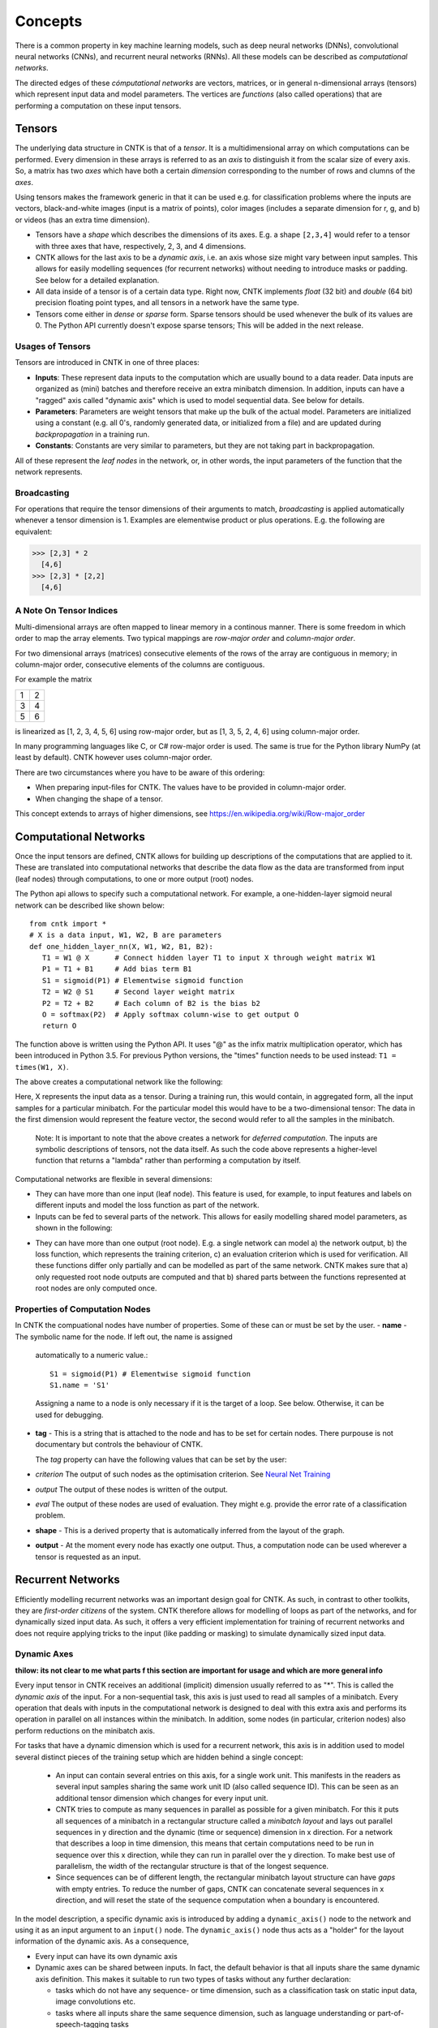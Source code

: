 Concepts
========

There is a common property in key machine learning models, such as deep neural
networks (DNNs), convolutional neural networks (CNNs), and recurrent neural 
networks (RNNs). All these models can be described as *computational networks*.

The directed edges of these *cómputational networks* are vectors, matrices, or in general n-dimensional 
arrays (tensors) which represent input data and model parameters. The vertices 
are *functions* (also called operations) that are performing a computation on 
these input tensors. 


Tensors
-------

The underlying data structure in CNTK is that of a *tensor*. It is a 
multidimensional array on which computations can be performed. Every dimension in 
these arrays is referred to as an *axis* to distinguish it from the scalar size 
of every axis. So, a matrix has two *axes* which have both a certain 
*dimension* corresponding to the number of rows and clumns of the *axes*. 

Using tensors makes the framework generic in that it can be used e.g. for 
classification problems where the inputs are vectors, black-and-white 
images (input is a matrix of points), color images (includes a separate dimension 
for r, g, and b) or videos (has an extra time dimension). 

- Tensors have a *shape* which describes the dimensions of its axes. E.g. a shape ``[2,3,4]`` 
  would refer to a tensor with three axes that have, respectively, 2, 3, and 4 
  dimensions. 

- CNTK allows for the last axis to be a *dynamic axis*, i.e. an axis whose size 
  might vary between input samples. This allows for easily 
  modelling sequences (for recurrent networks) without needing to introduce masks 
  or padding. See below for a detailed explanation.

- All data inside of a tensor is of a certain data type. Right now, CNTK 
  implements *float* (32 bit) and *double* (64 bit) precision floating point types, 
  and all tensors in a network have the same type.

- Tensors come either in *dense* or *sparse* form. Sparse tensors should be used
  whenever the bulk of its values are 0. The Python API currently doesn't expose
  sparse tensors; This will be added in the next release.

  
Usages of Tensors
~~~~~~~~~~~~~~~~~

Tensors are introduced in CNTK in one of three places:

- **Inputs**: These represent data inputs to the computation which are usually 
  bound to a data reader. Data inputs are organized as (mini) batches and 
  therefore receive an extra minibatch dimension. In addition, inputs can have a 
  "ragged" axis called "dynamic axis" which is used to model sequential data. See 
  below for details.

- **Parameters**: Parameters are weight tensors that make up the bulk of the 
  actual model. Parameters are initialized using a constant (e.g. all 0's, randomly 
  generated data, or initialized from a file) and are updated during 
  *backpropagation* in a training run.

- **Constants**: Constants are very similar to parameters, but they are not 
  taking part in backpropagation.

All of these represent the *leaf nodes* in the network, or, in other words, the 
input parameters of the function that the network represents.

Broadcasting
~~~~~~~~~~~~

For operations that require the tensor dimensions of their arguments to match, 
*broadcasting*  is applied automatically whenever a tensor dimension is 1. 
Examples are elementwise product or plus operations.
E.g. the following are equivalent:

>>> [2,3] * 2
  [4,6]
>>> [2,3] * [2,2]
  [4,6]
  
  
A Note On Tensor Indices
~~~~~~~~~~~~~~~~~~~~~~~~

Multi-dimensional arrays are often mapped to linear memory in a continous manner.
There is some freedom in which order to map the array elements.
Two typical mappings are *row-major order* and *column-major order*.

For two dimensional arrays (matrices) consecutive elements of the rows of the array are contiguous in memory; in column-major order, 
consecutive elements of the columns are contiguous.

For example the matrix

+--+--+
| 1| 2|
+--+--+
| 3| 4|
+--+--+
| 5| 6|
+--+--+

is linearized as [1, 2, 3, 4, 5, 6] using row-major order, but as [1, 3, 5, 2, 4, 6] using column-major order.

In many programming languages like C, or C# row-major order is used. The same is true for the Python library NumPy (at least by default).
CNTK however uses column-major order.

There are two circumstances where you have to be aware of this ordering:

- When preparing input-files for CNTK. The values have to be provided in column-major order.
- When changing the shape of a tensor. 

This concept extends to arrays of higher dimensions, see `<https://en.wikipedia.org/wiki/Row-major_order>`_

    
Computational Networks
----------------------

Once the input tensors are defined, CNTK allows for building up descriptions of 
the computations that are applied to it. These are translated into computational networks that describe the
data flow as the data are transformed from input (leaf nodes) through computations, to one or 
more output (root) nodes.

The Python api allows to specify such a computational network. For example, a one-hidden-layer sigmoid neural network can be described like shown below::

    from cntk import *
    # X is a data input, W1, W2, B are parameters
    def one_hidden_layer_nn(X, W1, W2, B1, B2):
       T1 = W1 @ X      # Connect hidden layer T1 to input X through weight matrix W1
       P1 = T1 + B1     # Add bias term B1
       S1 = sigmoid(P1) # Elementwise sigmoid function
       T2 = W2 @ S1     # Second layer weight matrix
       P2 = T2 + B2     # Each column of B2 is the bias b2
       O = softmax(P2)  # Apply softmax column-wise to get output O
       return O
   
   
The function above is written using the Python API. It uses "@" as the infix 
matrix multiplication operator, which has been introduced in Python 3.5. For 
previous Python versions, the "times" function needs to be used instead: ``T1 
= times(W1, X)``.

The above creates a computational network like the following:

.. image:: ../../../Documentation/CNTK-TechReport/figures/CN-1HiddenNN.png

Here, X represents the input data as a tensor. During a training run, this would 
contain, in aggregated form, all the input samples for a particular minibatch. 
For the particular model this would have to be a two-dimensional tensor: The data 
in the first dimension would represent the feature vector, the second would refer 
to all the samples in the minibatch.

    Note: It is important to note that the above creates a network for *deferred 
    computation*. The inputs are symbolic descriptions of tensors, not the data 
    itself. As such the code above represents a higher-level function that 
    returns a "lambda" rather than performing a computation by
    itself.
    
Computational networks are flexible in several dimensions:

- They can have more than one input (leaf node). This feature is used, for 
  example, to input features and labels on different inputs and model the loss 
  function as part of the network.

- Inputs can be fed to several parts of the network. This allows for easily 
  modelling shared model parameters, as shown in the following:

.. image:: ../../../Documentation/CNTK-TechReport/figures/CN-ShareWeight.png
     
- They can have more than one output (root node). E.g. a single network can model 
  a) the network output, b) the loss function, which represents the training 
  criterion, c) an evaluation criterion which is used for verification. All these 
  functions differ only partially and can be modelled as part of the same 
  network. CNTK makes sure that a) only requested root node outputs are computed 
  and that b) shared parts between the functions represented at root nodes are 
  only computed once.
  
  
Properties of Computation Nodes
~~~~~~~~~~~~~~~~~~~~~~~~~~~~~~~

In CNTK the compuational nodes have number of properties. Some of these can or must be set by the user.
- **name** - The symbolic name for the node. If left out, the name is assigned
  automatically to a numeric value.::
  
    S1 = sigmoid(P1) # Elementwise sigmoid function
    S1.name = 'S1'
  
  
  Assigning a name to a node is only necessary if it is the target of a loop. 
  See below. Otherwise, it can be used for debugging.
  
- **tag** - This is a string that is attached to the node and has to be set for certain nodes. There purpouse is not documentary but controls the behaviour of CNTK.

  The *tag*  property can have the following values that can be set by the user:
- *criterion* The output of such nodes as the optimisation criterion. See `Neural Net Training`_
- *output* The output of these nodes is written of the output.
- *eval* The output of these nodes are used of evaluation. They might e.g. provide the error rate of a classification problem.
  
- **shape** - This is a derived property that is automatically inferred from the 
  layout of the graph. 
  
- **output** - At the moment every node has exactly one output. Thus, a computation
  node can be used wherever a tensor is requested as an input.
  

Recurrent Networks
------------------

Efficiently modelling recurrent networks was an important design goal for CNTK.
As such, in contrast to other toolkits, they are *first-order citizens* of the 
system. CNTK therefore allows for modelling of loops as part of the networks, and 
for dynamically sized input data. As such, it offers a very efficient 
implementation for training of recurrent networks and does not require applying 
tricks to the input (like padding or masking) to simulate dynamically sized input 
data.

Dynamic Axes
~~~~~~~~~~~~

**thilow: its not clear to me what parts f this section are important for usage and which are more general info**

Every input tensor in CNTK receives an additional (implicit) dimension usually 
referred to as "\*". This is called the *dynamic axis* of the input.
For a non-sequential task, this axis is just used to read all samples of a 
minibatch. Every operation that deals with inputs in the computational network
is designed to deal with this extra axis and performs its operation in parallel
on all instances within the minibatch. In addition, some nodes (in particular, 
criterion nodes) also perform reductions on the minibatch axis.

For tasks that have a dynamic dimension which is used for a recurrent network, 
this axis is in addition used to model several distinct pieces of the training 
setup which are hidden behind a single concept:

  - An input can contain several entries on this axis, for a single work unit.
    This manifests in the readers as several input samples sharing the same
    work unit ID (also called sequence ID). This can be seen as an additional
    tensor dimension which changes for every input unit.
    
  - CNTK tries to compute as many sequences in parallel as possible for a given 
    minibatch. For this it puts all sequences of a minibatch in a rectangular 
    structure called a *minibatch layout* and lays out parallel sequences in y 
    direction and the dynamic (time or sequence) dimension in x direction. For
    a network that describes a loop in time dimension, this means that certain
    computations need to be run in sequence over this x direction, while they
    can run in parallel over the y direction.
    To make best use of parallelism, the width of the rectangular structure 
    is that of the longest sequence.
    
  - Since sequences can be of different length, the rectangular minibatch 
    layout structure can have *gaps* with empty entries. To reduce the number of
    gaps, CNTK can concatenate several sequences in x direction, and will reset
    the state of the sequence computation when a boundary is encountered.

In the model description, a specific dynamic axis is introduced by adding a 
``dynamic_axis()`` node to the network and using it as an input argument to an 
``input()`` node. The ``dynamic_axis()`` node thus acts as a "holder" for the layout
information of the dynamic axis. As a consequence,

- Every input can have its own dynamic axis 

- Dynamic axes can be shared between inputs. In fact, the default behavior is 
  that all inputs share the same dynamic axis definition. This makes it suitable
  to run two types of tasks without any further declaration:
  
  - tasks which do not have any sequence- or time dimension, such as a 
    classification task on static input data, image convolutions etc.

  - tasks where all inputs share the same sequence dimension, such as language 
    understanding or part-of-speech-tagging tasks
      

Loops in Computational Networks
~~~~~~~~~~~~~~~~~~~~~~~~~~~~~~~

**thilow: its not clear to me what parts f this section are important for usage and which are more general info**

Different from the CN without a directed loop, a CN with a loop cannot be 
computed for a sequence of samples as a batch since the next sample’s value 
depends on the the previous samples. A simple way to do forward computation and 
backpropagation in a recurrent network is to unroll all samples in the sequence 
over time. Once unrolled, the graph is expanded into a DAG and the forward 
computation and gradient calculation algorithms we just discussed can be directly 
used. This means, however, all computation nodes in the CN need to be computed 
sample by sample and this significantly reduces the potential of parallelization.

In CNTK, a recurrent neural network in can simply be modelled by using the 
``past_value()`` (earlier known as ``delay()`` node) and ``future_value()``
operations. These connect the network to the output of a previous (or next) step 
on the dynamic axis. CNTK detects loops automatically that are created
this way, and turns them into a forward or backward iteration along the dynamic
axis.
An example CN that contains a delay node is shown in the following figure.

.. image:: ../../../Documentation/CNTK-TechReport/figures/CN-WithDelayNode.png

In this example, CNTK has identified that the nodes T3 -> P3 -> S1 -> D -> T3 
form a loop which needs to be computed sample by sample. All the rest of the 
nodes can be computed in batches. Once the loops are identified, they can be 
treated as a composite node in the CN and the CN is reduced to a DAG. All the 
nodes inside each loop (or composite node) can be unrolled over time and also 
reduced to a DAG. 

It is important to note that the shapes of the outputs of any operation that 
participates in a loop *shares the dynamic axis with its input*. This way, a
recurrent network like LSTM can output its hidden state, cell state etc., 
unrolled over the time dimension.

Readers
-------

In CNTK, a data reader is a separate concept from the network itself. It is 
called by the network training algorithm to provide information about the data,
to load minibatches into memory and to attach this memory to the input nodes in the network.

Readers are designed for performing high performance to not become a bottlneck
in GPU-heavy computations. They provide special facilities for

- Data prefetch: Readers can split up reading and preprocessing of data such
  that parallel computations are optimized.

- Transformations: e.g. ImageReader allows for certain preprocessing of the data 
  (decoding, scaling etc.)

- Randomization: The readers support reading input data in a random order, to
  reduce the effects of data ordering on the training result.

Several task-specific readers have been implemented. The most generic ones 
are the following:

- A generic CNTKTextFormatReader, which defines a text format for reading 
  tensors and attaching them to inputs. The reader supports multiple inputs
  defined in a single file, allows for specifying dynamic axes by grouping 
  samples by work unit (sequence) ID, and supports both sparse and dense 
  tensors.
  
- ImageReader - for reading in image data stored in directories. Not exposed
  in Python API at this point.

- HTKMLFReader - for reading in data for a popular speech format. Not exposed
  in Python API at this point.

- A Numpy reader (as part of the Python API) which allows for using NumPy arrays 
  as inputs to ``input()`` nodes. Internally these are serialized first and read 
  back using CNTKTextFormatReader. This can be used during the exploration phase
  when data sizes are small and the network topology is iterated upon in an
  interactive fashion.

Neural Net Training
-------------------

To perform a neural net training run, we need every operation to be defined for
*forward* and *backward* operation. The forward operation simply computes the 
function value; The backward operation computes the gradients with regards to
all of the operation's inputs. 

All of the built-in operations (as far as they can take part in neural net 
training) define both the forward and backward pass. As such, CNTK implements 
*automatic differentiation*, since, for any function that can be defined through 
the use of the built-in operations, CNTK knows how to compute its derivatives.

In order to set up a computational network for training, the following is needed
(in addition to training data):

- A training criterion node. CNTK comes with several built-in criterion nodes
  such as cross-entropy (with built-in softmax) for classification and 
  mean-squared error for regression. The node needs to be tagged with "criterion"
  to get picked up by the training algorithm.
  The built-in criterion nodes currently output a scalar value which contains the
  aggregate loss over a minibatch. 

- A training algorithm. Currently CNTK provides an implementation of SGD
  (stochastic gradient descent) with optional momentum. This means that gradients
  are computed and backpropagated once for every minibatch. The SGD implementation
  offers a whole number of options, e.g. for changing the learning rate over the
  course of training, or for choosing algorithms for distributed computation
  using data parallelism.

